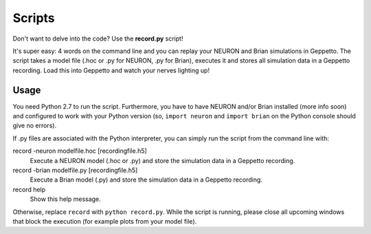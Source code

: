 Scripts
=======

Don't want to delve into the code? Use the **record.py** script!

It's super easy: 4 words on the command line and you can replay your NEURON and Brian simulations in Geppetto.
The script takes a model file (.hoc or .py for NEURON, .py for Brian), executes it and stores all simulation data in a
Geppetto recording. Load this into Geppetto and watch your nerves lighting up!

Usage
-----

You need Python 2.7 to run the script. Furthermore, you have to have NEURON and/or Brian installed (more info soon) and
configured to work with your Python version (so, ``import neuron`` and ``import brian`` on the Python console should
give no errors).

If .py files are associated with the Python interpreter, you can simply run the script from the command line with::

record -neuron modelfile.hoc [recordingfile.h5]
    Execute a NEURON model (.hoc or .py) and store the simulation data in a Geppetto recording.

record -brian modelfile.py [recordingfile.h5]
    Execute a Brian model (.py) and store the simulation data in a Geppetto recording.

record help
    Show this help message.

Otherwise, replace ``record`` with ``python record.py``.
While the script is running, please close all upcoming windows that block the execution (for example plots from your
model file).
